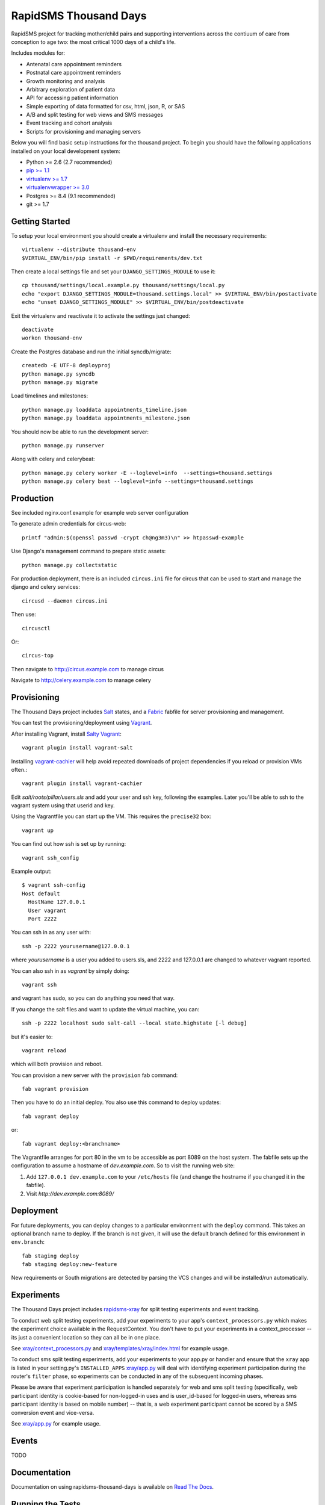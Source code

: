 
RapidSMS Thousand Days
========================
RapidSMS project for tracking mother/child pairs and supporting interventions
across the contiuum of care from conception to age two: the most critical 1000 days
of a child's life.

Includes modules for:

- Antenatal care appointment reminders
- Postnatal care appointment reminders
- Growth monitoring and analysis
- Arbitrary exploration of patient data
- API for accessing patient information
- Simple exporting of data formatted for csv, html, json, R, or SAS
- A/B and split testing for web views and SMS messages
- Event tracking and cohort analysis
- Scripts for provisioning and managing servers


Below you will find basic setup instructions for the thousand
project. To begin you should have the following applications installed on your
local development system:

- Python >= 2.6 (2.7 recommended)
- `pip >= 1.1 <http://www.pip-installer.org/>`_
- `virtualenv >= 1.7 <http://www.virtualenv.org/>`_
- `virtualenvwrapper >= 3.0 <http://pypi.python.org/pypi/virtualenvwrapper>`_
- Postgres >= 8.4 (9.1 recommended)
- git >= 1.7


Getting Started
---------------

To setup your local environment you should create a virtualenv and install the
necessary requirements::

    virtualenv --distribute thousand-env
    $VIRTUAL_ENV/bin/pip install -r $PWD/requirements/dev.txt

Then create a local settings file and set your ``DJANGO_SETTINGS_MODULE`` to use it::

    cp thousand/settings/local.example.py thousand/settings/local.py
    echo "export DJANGO_SETTINGS_MODULE=thousand.settings.local" >> $VIRTUAL_ENV/bin/postactivate
    echo "unset DJANGO_SETTINGS_MODULE" >> $VIRTUAL_ENV/bin/postdeactivate

Exit the virtualenv and reactivate it to activate the settings just changed::

    deactivate
    workon thousand-env

Create the Postgres database and run the initial syncdb/migrate::

    createdb -E UTF-8 deployproj
    python manage.py syncdb
    python manage.py migrate

Load timelines and milestones::

    python manage.py loaddata appointments_timeline.json
    python manage.py loaddata appointments_milestone.json

You should now be able to run the development server::

    python manage.py runserver

Along with celery and celerybeat::

    python manage.py celery worker -E --loglevel=info  --settings=thousand.settings
    python manage.py celery beat --loglevel=info --settings=thousand.settings


Production
----------

See included nginx.conf.example for example web server configuration

To generate admin credentials for circus-web::

    printf "admin:$(openssl passwd -crypt ch@ng3m3)\n" >> htpasswd-example


Use Django's management command to prepare static assets::

    python manage.py collectstatic


For production deployment, there is an included ``circus.ini`` file for circus that can
be used to start and manage the django and celery services::

    circusd --daemon circus.ini


Then use::

    circusctl


Or::

    circus-top


Then navigate to `http://circus.example.com <http://circus.example.com>`_ to manage circus

Navigate to `http://celery.example.com <http://celery.example.com>`_ to manage celery


Provisioning
------------

The Thousand Days project includes `Salt <http://saltstack.com>`_ states,
and a `Fabric <http://fabfile.org>`_ fabfile for server provisioning and management.

You can test the provisioning/deployment using `Vagrant <http://vagrantup.com/>`_.

After installing Vagrant, install `Salty Vagrant <https://github.com/saltstack/salty-vagrant>`_::

    vagrant plugin install vagrant-salt

Installing `vagrant-cachier <https://github.com/fgrehm/vagrant-cachier>`_ will
help avoid repeated downloads of project dependencies if you reload or provision VMs often.::

    vagrant plugin install vagrant-cachier

Edit `salt/roots/pillar/users.sls` and add your user and ssh key, following
the examples. Later you'll be able to ssh to the vagrant system using that
userid and key.

Using the Vagrantfile you can start up the VM. This requires the ``precise32`` box::

    vagrant up

You can find out how ssh is set up by running::

    vagrant ssh_config

Example output::

    $ vagrant ssh-config
    Host default
      HostName 127.0.0.1
      User vagrant
      Port 2222

You can ssh in as any user with::

    ssh -p 2222 yourusername@127.0.0.1

where `yourusername` is a user you added to users.sls, and 2222 and
127.0.0.1 are changed to whatever vagrant reported.

You can also ssh in as `vagrant` by simply doing::

    vagrant ssh

and vagrant has sudo, so you can do anything you need that way.


If you change the salt files and want to update the virtual machine,
you can::

    ssh -p 2222 localhost sudo salt-call --local state.highstate [-l debug]

but it's easier to::

    vagrant reload

which will both provision and reboot.

You can provision a new server with the
``provision`` fab command::


        fab vagrant provision

Then you have to do an initial deploy.  You also use this command to
deploy updates::

        fab vagrant deploy

or::

        fab vagrant deploy:<branchname>

The Vagrantfile arranges for port 80 in the vm to be accessible
as port 8089 on the host system. The fabfile sets up the configuration
to assume a hostname of `dev.example.com`. So to visit the running
web site:

1. Add ``127.0.0.1 dev.example.com`` to your ``/etc/hosts`` file (and change the hostname
   if you changed it in the fabfile).
2. Visit `http://dev.example.com:8089/`


Deployment
----------

For future deployments, you can deploy changes to a particular environment with
the ``deploy`` command. This takes an optional branch name to deploy. If the branch
is not given, it will use the default branch defined for this environment in
``env.branch``::

    fab staging deploy
    fab staging deploy:new-feature

New requirements or South migrations are detected by parsing the VCS changes and
will be installed/run automatically.


Experiments
-----------

The Thousand Days project includes `rapidsms-xray <https://github.com/ewheeler/rapidsms-xray>`_
for split testing experiments and event tracking.

To conduct web split testing experiments, add your experiments to
your app's ``context_processors.py`` which makes the experiment choice
available in the RequestContext. You don't have to put your experiments in a
context_processor -- its just a convenient location so they can all be in one place.

See `xray/context_processors.py 
<https://github.com/ewheeler/rapidsms-xray/blob/master/xray/context_processors.py>`_
and `xray/templates/xray/index.html
<https://github.com/ewheeler/rapidsms-xray/blob/master/xray/templates/xray/index.html>`_ for example usage.

To conduct sms split testing experiments, add your experiments to your app.py or handler and
ensure that the ``xray`` app is listed in your setting.py's ``INSTALLED_APPS``
`xray/app.py <https://github.com/ewheeler/rapidsms-xray/blob/master/xray/app.py>`_ will deal with identifying experiment participation during the router's
``filter`` phase, so experiments can be conducted in any of the subsequent incoming phases.

Please be aware that experiment participation is handled separately for web and sms
split testing (specifically, web participant identity is cookie-based for non-logged-in
uses and is user_id-based for logged-in users, whereas sms participant identity
is based on mobile number) -- that is, a web experiment participant cannot be scored
by a SMS conversion event and vice-versa.

See `xray/app.py
<https://github.com/ewheeler/rapidsms-xray/blob/master/xray/app.py>`_ for example usage.


Events
------

TODO


Documentation
-----------------------------------

Documentation on using rapidsms-thousand-days is available on
`Read The Docs <http://readthedocs.org/docs/rapidsms-thousand-days/>`_.


Running the Tests
------------------------------------

You can run the tests with via::

    python setup.py test

or::

    python runtests.py


License
--------------------------------------

rapidsms-thousand-days is released under the BSD License. See the
`LICENSE <https://github.com/ewheeler/rapidsms-thousand-days/blob/master/LICENSE>`_ file for more details.


Contributing
--------------------------------------

If you think you've found a bug or are interested in contributing to this project
check out `rapidsms-thousand-days on Github <https://github.com/ewheeler/rapidsms-thousand-days>`_.

